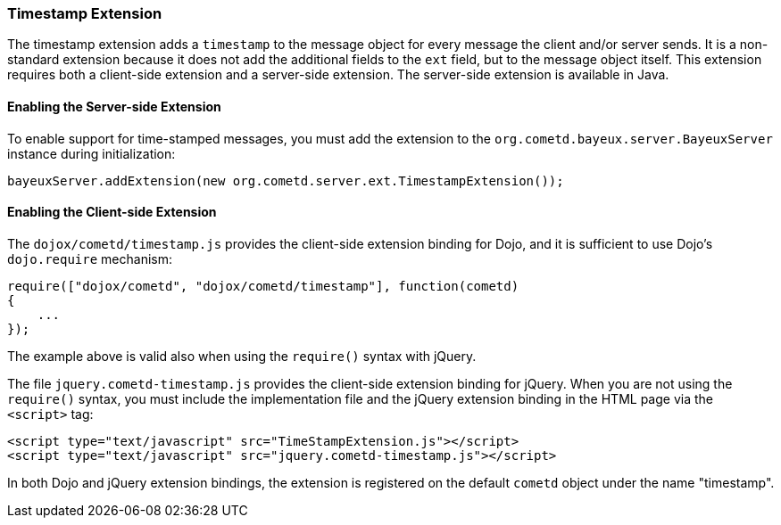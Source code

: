 
[[_extensions_timestamp]]
=== Timestamp Extension

The timestamp extension adds a `timestamp` to the message object for every
message the client and/or server sends.
It is a non-standard extension because it does not add the additional fields
to the `ext` field, but to the message object itself.
This extension requires both a client-side extension and a server-side extension.
The server-side extension is available in Java. 

==== Enabling the Server-side Extension

To enable support for time-stamped messages, you must add the extension to
the `org.cometd.bayeux.server.BayeuxServer` instance during initialization:

====
[source,javascript]
----
bayeuxServer.addExtension(new org.cometd.server.ext.TimestampExtension());
----
====

==== Enabling the Client-side Extension

The `dojox/cometd/timestamp.js` provides the client-side extension binding for
Dojo, and it is sufficient to use Dojo's `dojo.require` mechanism:

====
[source,javascript]
----
require(["dojox/cometd", "dojox/cometd/timestamp"], function(cometd)
{
    ...
});
----
====

The example above is valid also when using the `require()` syntax with jQuery.

The file `jquery.cometd-timestamp.js` provides the client-side extension
binding for jQuery.
When you are not using the `require()` syntax, you must include the
implementation file and the jQuery extension binding
in the HTML page via the `<script>` tag:

====
[source,javascript]
----
<script type="text/javascript" src="TimeStampExtension.js"></script>
<script type="text/javascript" src="jquery.cometd-timestamp.js"></script>
----
====

In both Dojo and jQuery extension bindings, the extension is registered on
the default `cometd` object under the name "timestamp".
